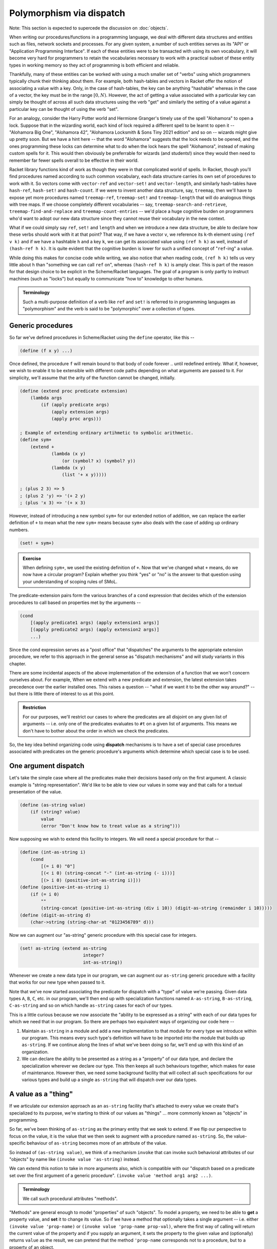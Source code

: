 Polymorphism via dispatch
=========================

Note: This section is expected to supercede the discussion on :doc:`objects`.

When writing our procedures/functions in a programming language, we deal with
different data structures and entities such as files, network sockets and
processes. For any given system, a number of such entities serves as its "API"
or "Application Programming Interface". If each of these entities were to be
transacted with using its own vocabulary, it will become very hard for
programmers to retain the vocabularies necessary to work with a practical
subset of these entity types in working memory so they act of programming is
both efficient and reliable. 

Thankfully, many of these entities can be worked with using a much smaller set
of "verbs" using which programmers typically chunk their thinking about them.
For example, both hash-tables and vectors in Racket offer the notion of
associating a value with a key. Only, in the case of hash-tables, the key can
be anything "hashable" whereas in the case of a vector, the key must be in the
range :math:`[0,N)`. However, the act of getting a value associated with a
particular key can simply be thought of across all such data structures using
the verb "get" and similarly the setting of a value against a particular key
can be thought of using the verb "set".

For an analogy, consider the Harry Potter world and Hermione Granger's timely
use of the spell "Alohamora" to open a lock. Suppose that in the wizarding
world, each kind of lock required a different spell to be learnt to open it --
"Alohamora Big One", "Alohamora 42", "Alohamora Locksmith & Sons Tiny 2021
edition" and so on -- wizards might give up pretty soon. But we have a hint
here -- that the word "Alohamora" suggests that the lock needs to be opened,
and the ones programming these locks can determine what to do when the lock
hears the spell "Alohamora", instead of making custom spells for it. This would
then obviously be preferrable for wizards (and students!) since they would then
need to remember far fewer spells overall to be effective in their world. 

Racket library functions kind of work as though they were in that complicated
world of spells. In Racket, though you'll find procedures named according to
such common vocabulary, each data structure carries its own set of procedures
to work with it. So vectors come with ``vector-ref`` and ``vector-set!`` and
``vector-length``, and similarly hash-tables have ``hash-ref``,
``hash-set!`` and ``hash-count``. If we were to invent another data
structure, say, ``treemap``, then we'll have to expose yet more procedures
named ``treemap-ref``, ``treemap-set!`` and ``treemap-length`` that will do
analogous things with tree maps. If we choose completely different vocabularies
-- say, ``treemap-search-and-retrieve``, ``treemap-find-and-replace`` and
``treemap-count-entries`` -- we'd place a huge cognitive burden on programmers
who'd want to adopt our new data structure since they cannot reuse their
vocabulary in the new context.

What if we could simply say ``ref``, ``set!`` and ``length`` and when we
introduce a new data structure, be able to declare how these verbs should work
with it at that point? That way, if we have a vector ``v``, we reference its ``k``-th
element using ``(ref v k)`` and if we have a hashtable ``h`` and a key ``k``,
we can get its associated value using ``(ref h k)`` as well, instead of
``(hash-ref h k)``. It is quite evident that the cognitive burden is lower
for such a unified concept of "``ref``-ing" a value.

While doing this makes for concise code while writing, we also notice that when
reading code, ``(ref h k)`` tells us very little about ``h`` than "something we
can call ``ref`` on", whereas ``(hash-ref h k)`` is amply clear. This is part
of the reason for that design choice to be explicit in the Scheme/Racket
languages. The goal of a program is only partly to instruct machines (such as
"locks") but equally to communicate "how to" knowledge to other humans.

.. admonition:: **Terminology**

    Such a multi-purpose definition of a verb like ``ref`` and ``set!`` is
    referred to in programming languages as "polymorphism" and the verb is said
    to be "polymorphic" over a collection of types.

Generic procedures
------------------

So far we've defined procedures in Scheme/Racket using the ``define`` operator,
like this --

.. code:: racket

    (define (f x y) ...)

Once defined, the procedure ``f`` will remain bound to that body of code
forever .. until redefined entirely. What if, however, we wish to enable it to
be extensible with different code paths depending on what arguments are passed
to it. For simplicity, we'll assume that the arity of the function cannot be
changed, initially.

.. code:: racket

    (define (extend proc predicate extension)
        (lambda args
            (if (apply predicate args)
                (apply extension args)
                (apply proc args)))
    
    ; Example of extending ordinary artihmetic to symbolic arithmetic.
    (define sym+ 
        (extend +
                (lambda (x y)
                    (or (symbol? x) (symbol? y))
                (lambda (x y)
                    (list '+ x y)))))

    ; (plus 2 3) => 5
    ; (plus 2 'y) => '(+ 2 y)
    ; (plus 'x 3) => '(+ x 3)

However, instead of introducing a new symbol ``sym+`` for our extended
notion of addition, we can replace the earlier definition of ``+`` to 
mean what the new ``sym+`` means because ``sym+`` also deals with the
case of adding up ordinary numbers.

.. code:: racket

    (set! + sym+)

.. admonition:: **Exercise**

    When defining ``sym+``, we used the existing definition of ``+``. Now
    that we've changed what ``+`` means, do we now have a circular program?
    Explain whether you think "yes" or "no" is the answer to that question
    using your understanding of scoping rules of SMoL.

The predicate-extension pairs form the various branches of a ``cond``
expression that decides which of the extension procedures to call based on
properties met by the arguments --

.. code:: racket

    (cond
        [(apply predicate1 args) (apply extension1 args)]
        [(apply predicate2 args) (apply extension2 args)]
        ...)

Since the cond expression serves as a "post office" that "dispatches" the
arguments to the appropriate extension procedure, we refer to this approach in
the general sense as "dispatch mechanisms" and will study variants in this
chapter.

There are some incidental aspects of the above implementation of the extension
of a function that we won't concern ourselves about. For example, When we
extend with a new predicate and extension, the latest extension takes
precedence over the earlier installed ones. This raises a question -- "what if
we want it to be the other way around?" -- but there is little there of
interest to us at this point.

.. admonition:: **Restriction**

    For our purposes, we'll restrict our cases to where the predicates are all
    disjoint on any given list of arguments -- i.e. only one of the predicates
    evaluates to ``#t`` on a given list of arguments. This means we don't have
    to bother about the order in which we check the predicates.

So, the key idea behind organizing code using **dispatch** mechanisms is to
have a set of special case procedures associated with predicates on the generic
procedure's arguments which determine which special case is to be used.

One argument dispatch
---------------------

Let's take the simple case where all the predicates make their decisions based
only on the first argument. A classic example is "string representation". We'd
like to be able to view our values in some way and that calls for a textual
presentation of the value. 

.. code:: racket

    (define (as-string value)
        (if (string? value)
            value
            (error "Don't know how to treat value as a string")))

Now supposing we wish to extend this facility to integers. We will need a
special procedure for that --

.. code:: racket

    (define (int-as-string i)
        (cond
            [(= i 0) "0"]
            [(< i 0) (string-concat "-" (int-as-string (- i)))]
            [(> i 0) (positive-int-as-string i)]))
    (define (positive-int-as-string i)
        (if (= i 0)
            ""
            (string-concat (positive-int-as-string (div i 10)) (digit-as-string (remainder i 10)))))
    (define (digit-as-string d)
        (char->string (string-char-at "0123456789" d)))

Now we can augment our "as-string" generic procedure with this special case for
integers.

.. code:: racket

    (set! as-string (extend as-string
                            integer?
                            int-as-string))

Whenever we create a new data type in our program, we can augment our
``as-string`` generic procedure with a facility that works for our new type
when passed to it.

Note that we've now started associating the predicate for dispatch with a
"type" of value we're passing. Given data types ``A``, ``B``, ``C``, etc. in
our program, we'll then end up with specialization functions named
``A-as-string``, ``B-as-string``, ``C-as-string`` and so on which handle
``as-string`` cases for each of our types.

This is a little curious because we now associate the "ability to be expressed
as a string" with each of our data types for which we need that in our program.
So there are perhaps two equivalent ways of organizing our code here --

1. Maintain ``as-string`` in a module and add a new implementation to that
   module for every type we introduce within our program. This means every such
   type's definition will have to be imported into the module that builds up
   ``as-string``. If we continue along the lines of what we've been doing so
   far, we'll end up with this kind of an organization.

2. We can declare the ability to be presented as a string as a "property" of
   our data type, and declare the specialization wherever we declare our type.
   This then keeps all such behaviours together, which makes for ease of
   maintenance. However then, we need some background facility that will
   collect all such specifications for our various types and build up a single
   ``as-string`` that will dispatch over our data types.

A value as a "thing"
----------------------

If we articulate our extension approach as an ``as-string`` facility that's
attached to every value we create that's specialized to its purpose, we're
starting to think of our values as "things" ... more commonly known as
"objects" in programming.

So far, we've been thinking of ``as-string`` as the primary entity that we seek
to extend. If we flip our perspective to focus on the value, it is the value
that we then seek to augment with a procedure named ``as-string``. So, the
value-specific behaviour of ``as-string`` becomes more of an attribute of the
value.

So instead of ``(as-string value)``, we think of a mechanism ``invoke`` that
can invoke such behavioral attributes of our "objects" by name like ``(invoke
value 'as-string)`` instead.

We can extend this notion to take in more arguments also, which is compatible
with our "dispatch based on a predicate set over the first argument of a
generic procedure". ``(invoke value 'method arg1 arg2 ...)``.

.. admonition:: **Terminology**

    We call such procedural attributes "methods". 

"Methods" are general enough to model "properties" of such "objects". To model
a property, we need to be able to **get** a property value, and **set** it to
change its value. So if we have a method that optionally takes a single
argument -- i.e. either ``(invoke value 'prop-name)`` or ``(invoke value
'prop-name prop-val)``, where the first way of calling will return the current
value of the property and if you supply an argument, it sets the property to
the given value and (optionally) returns ``value`` as the result, we can
pretend that the method ``'prop-name`` corresponds not to a procedure, but to a
property of an object.

.. admonition:: **Terminology**

    The notion of an object's **property** is equivalent to having a named
    behaviour that can be invoked to set or get a particular value identified
    by the behaviour's name.

Dispatch (in)efficiencies
-------------------------

When we associate a set of behaviours (and properties, by extension, which
we'll stop calling out from now on) with values, we may imagine a table tagging
along with each value in the system -- where the table maps behaviour names to
special procedures. If we are to do this for, say, all the numbers in our
program, this starts to look like an awful waste of memory for what is
essentially repeated information. After all, we usually don't want to do
different things to 2, 3, 4, 42, etc. However, we may want to do one thing for
all integers, and another thing for all floating point numbers, and yet another
for fractions.

In essence, our ``as-string`` generic procedure therefore dispatches on
predicates of the form ``integer?``, ``float?`` or ``rational?``, rather than
specific values.

To put this differently, we have a table of such behaviours we wish integers to
satisfy and give special procedures for named behaviours in this table. Then we
merely need to identify this table by pointing to it when we have an integer
value ... or any other more complex and potentially compound data item.

In OOP languages, such a table of behaviour procedures is called a "class". Our
``invoke`` procedure then starts to look like this --

.. code:: racket

    (define (invoke value method-name . args)
        (let* [(class (get-class value))
               (behaviour (lookup-behaviour-proc class method-name))]
            (apply behaviour (cons value args))))

The above specification of what ``invoke`` does has a gap. What happens when
``lookup-behaviour-proc`` determines that the identified ``class`` has no such
method?

.. code:: racket

    (define (invoke value method-name . args)
        (let* [(class (get-class value))
               (behaviour (lookup-behaviour-proc class method-name))]
            (if (procedure? behaviour)
                (apply behaviour (cons value args))
                (error "No such method"))))

In the above version which calls out this case, we actually have a design
choice.

1. Perhaps we could call a default generic procedure that we can specialize for
   different types of values.

2. We can check another class's behaviour table for a procedure. If we take
   this route, we see that our value then automatically would get all the
   behaviours associated with this other class -- or it will "inherit" these
   behaviours. For this reason, such a class to which the "no such method" case
   is delegated to is called the "parent class" or "super class".
            
.. code:: racket

    (define (invoke value method-name . args)
        (let* [(class (get-class value))
               (behaviour (lookup-behaviour-proc class method-name))]
            (if (procedure? behaviour)
                (apply behaviour (cons value args))
                (let* [(super-class (get-parent class))
                       (behaviour (lookup-behaviour-proc super-class method-name))]
                    (if (procedure? behaviour)
                        ...)))))

Ah! So this procedure of looking up the parent class seems to go on for ever?
Let's simplify this by defining invoke in a different way.

.. code:: racket

    (define (c-invoke class value method-name . args)
        (let [(behaviour (lookup-behaviour-proc class method-name))]
            (if (procedure? behaviour)
                (apply behaviour (cons value args))
                (apply c-invoke (list (get-parent class) value method-name . args)))))

    (define (invoke value method-name . args)
        (apply c-invoke (append (list (get-class value) value method-name) args))))

How deep would this ``get-parent`` lookup go then?

Most object oriented languages solve this problem by having a "root" class,
perhaps named ``Object`` whose parent is itself.

.. admonition:: **Ponder this**
    
    We casually wrote function calls ``(get-class value)`` and ``(get-parent class)``.
    Won't these two functions also have to work across all values and return different
    classes for different values and different parents for different classes? .. thereby
    assuming the very mechanism we're trying to implement with ``invoke``? i.e. Aren't
    these ``(invoke value 'class)`` and ``(invoke class 'parent-class)``?


Objects, objects, everywhere
----------------------------

We can then ask -- "Can we treat all values in our language as objects?" ...
and the answer would be "yes!". Languages like Smalltalk, Ruby and Self take a
"everything is an object" perspective. This means all values have associated
"classes" and even a "class" is itself an object and also has a class. In the
case of Smalltalk, a class' class is called a "meta class" and meta classes
also form a hierarchy that parallels the class heirarchy.

Take a moment to think about this. We're comfortable representing some values
such as numbers directly in our programs because we have common character based
representations for them. Once they become values within the program, they gain
behaviours we can invoke by name. This has the same power as having a slew of
procedures we can invoke on these numbers and such values. However, the only
way to **do** anything in such a language is to invoke a method or an object!
If the invocation returned another object and you want to see it, you need to
invoke another method on **that** object. Obviously, this recursion has to stop
somewhere, and programming languages provide some built-in objects with
behaviour implementations that don't return any further values, and entire
programs are then constructed using these built-in values and the
class-mechanism of the language.

.. admonition:: **Terminology**

    When something in a programming language can be represented and manipulated
    as a value, we say it is "first class". True OOP languages like Smalltalk
    feature classes as first-class entities, whereas semi-OOP languages like
    C++ treat classes and values as separate worlds within the language.


The methods of a class
----------------------

Since we're looking at a class as an object as well, it is instructive to think
about what kinds of behaviours may be attributable to a class.

We already know one such -- the ``'parent-class`` property that all classes
must possess for the behaviour lookup mechanism to work in the language. 

We may also wish to be able to see a representation of all values in our system
and therefore might wish to define procedures that will, say, print them to a
terminal, or display them in some environment. A common generic way to handle
this is to permit a string representation of all values. Such a behaviour that
can be used to get such a string representation is often named ``'description``
in such languages.

.. code:: racket

    (invoke value 'description)
    ; Gets a "string" that is repurposable across multiple
    ; presentation modes.

We'd previously used a ``lookup-behaviour-proc``. This looks like a perfect
candidate for a property of a class, so to get a behaviour proc object
associated with a class by name, we'd do --

.. code:: racket

    (invoke class 'behaviour-named name)
    
At this point, you may begin to appreciate how the snake starts to eat its own
tail, since a "behaviour procedure" itself ought to be an object.

Since invocation is the only thing you can do in a strict OOP language, these
languages give built-in syntax to keep invocations short. Many C-based
languages such as Python and Javascript and C++ use the "dot notation" to
denote both properties and methods -- like ``value.property`` and
``value.method(arg1, arg2)``. 

Languages like Smalltalk make it even simpler by making method invocation
invisible in the text -- like ``value method`` or ``value methodKey1: val1
key2: val2 ...``.

Since "invoking a method on an object" can be split into "look up a
function-valued property of the object" and then "calling it, passing the
object as one of the arguments", we can generalize the mechanism for such
"lookup a property of a thing" so we can reuse it in different way. For that,
we introduce two functions -- ``getprop`` and ``setprop`` -- with the following
behaviours --

1. ``getprop`` when given a thing and a property name, produces a value.
2. ``setprop!`` stores a value against a property name associated with a thing,
   so that a subsequent call to ``getprop`` will retrieve that value.

.. code:: scheme

    (define (make-proplist)
        ; A "property list" is a list of triples of thing-property-value
        (define **proplist** (box '()))

        ; The default-value is returned if the thing or its property
        ; are not found.
        (define (getprop thing property default-value)
            (let loop [(tail (unbox **proplist**))]
                (if (null? tail)
                    default-value
                    (let [(triple (first tail))]
                        (if (and (eq? (first triple) thing)
                                 (equal? (second triple) property))
                            (third triple)
                            (loop (rest tail)))))))

        (define (setprop! thing property value)
            ; We're being a bit lazy here (in the human sense) and
            ; simply adding the new association at the head without
            ; checking whether it is already there and modifying that
            ; entry instead. The meanings of getprop and setprop!
            ; are preserved by this approach though lacking in
            ; efficiency. We will have to modify our approach to
            ; use a "mutable cons" if we are to change this strategy.
            (set-box! **proplist**
                      (cons (list thing property value)
                            (unbox **proplist**))))

        (values getprop setprop!))

    (define-values (getprop setprop!) (make-proplist))
                    
.. admonition:: **Question**

    When checking the "thing" position in the property list, we used ``eq?``
    but for the property position, we used ``equal?``. What are the
    consequences of using one versus the other for these fields?

These ``getprop`` and ``setprop!`` are intended for use in our interpreter for
us to understand the ideas behind various types of dispatch. So we can now
express the basic notion of ``invoke`` like this --

.. code:: scheme

    (define (invoke thing method-name . args)
        (let [(method (getprop thing method-name #f))]
            (if method
                (apply method (cons thing args))
                (error "Unresolved method"))))


Classes versus types
--------------------

Object oriented languages also tend to refer to such "classes" as "types". This
comes from an identification of "what kind of thing is this thing?" with "what
set of behaviours does this thing permit?". For problems that lend themselves
to modelling as objects (example graphical user interfaces), this is a
reasonable identification. In other cases, this may not be reasonable and we'll
see some examples later. 

.. admonition:: **Terminology**

    This "identification" of "the kind of a thing" with "set of a thing's
    behaviours" is also known as **Duck Typing**. It comes from "if it looks
    like a duck and quacks like a duck, it is a duck." Strongly OOP languages
    such as Ruby, Smalltalk and Javascript embrace and exploit this idea.

Since method invocation is the only action available in such systems, if you
know the set of behaviours supported by a particular value, you know all there
is to know about what kind of a thing it is, within this programming context. 

With a "class system", our notion of invoke changes to this --

.. code:: scheme

    (define (invoke thing method-name . args)
        (let [(tclass (getprop thing 'class #f))]
            (if tclass
                (c-invoke tclass thing method-name args)
                (error "Unknown class for thing"))))

    (define (c-invoke tclass thing method-name args)
        (let [(method (getprop tclass method-name #f))]
            (if method
                ; [REF1] Calling method on thing
                (apply method (cons tclass (cons thing args)))
                (let [(parent (getprop tclass 'parent #f))]
                    (if parent
                        (c-invoke parent thing method-name args)
                        (error "No such method"))))))

The way we call the method in this case at "[REF1]" in the code is slightly
different from the non-class approach where the only additional argument
it received was the thing itself. In this case, we're also passing the class
as well to the method. This is to meet a common need in such systems to extend
methods by calling on a "super class"'s behaviour under some conditions. So,
a method may decide that the parent class of the given ``tclass`` may know
better and delegate the task to it. So without knowing ``tclass`` (the
class of ``thing``), it cannot make that call.

When using such ``getprop`` and ``setprop!``, the step of creating a value also
means associating the value with its class at creation time using ``setprop!``
so that method invocations can happen.

.. admonition:: **Reflect**

    We need to ``(setprop! val 'class class-of-val)`` even for simple values
    like integers. So obviously this approach is not very efficient if we have
    to do that. However, we can specialize ``getprop`` and ``setprop!``
    themselves to make this more efficient and so we don't store one entry for
    2, one for 3, another for 42, and so on, if we are guaranteed that property
    and method lookups are common for all the numbers. 

Message passing "paradigm"
--------------------------

Consider our polymorphic invocation ``(invoke value 'as-string)``. If we
abstract out the value from this expression, we get ``(lambda (x) (invoke x
'as-string))``. The concept embodied by this lambda can also be thought of
as "sending the message ``'as-string`` to ``x``". Note that in this case
we also expect a result to be returned from that invocation.

If we relax the requirement that a result must be returned, this lambda then
becomes a pure "send-message" procedure. Something happens with the object
that's a consequence of the message having been sent, but no value is provided
as a response. Since this is also, conceptually, "message passing", we can see
how method invocation is one implementation of the notion of message passing.
Even in languages where method invocation is the implementation, "message
passing" serves as a mental model and Smalltalk, for example, provides the
ability to abstractly represent, store and send entire messages independent of
objects. This is not quite true of languages like C++, although you can bend
the language to this mode through some gymnastics.

.. note:: Method invocation is one implementation of the notion of message passing.

Asynchronous message passing is yet another implementation of the idea, where
the object to which the message is being sent may not act on the message by the
time the message sending completes. Now, are there languages where this
approach is applied? Indeed, the Erlang (and its syntactic variant "Elixir")
language has the notion of "process" which behaves like our objects, which can
receive and respond to messages asynchronously. Processes in Erlang are very
lightweight -- you can create hundreds of thousands or even millions of
processes on modern computers without overwhelming the system -- and in some
sense are more hard core objects than other languages. Is Erlang an esoteric
language that nobody uses? I'll leave you with the thought that when you send a
message though Whatsapp, it is forwarded to your recipient by an Erlang
program. Yup Whatsapp was for a long time just one big machine running a highly
concurrent Erlang program to handle all the message sending.


Multiple argument dispatch
--------------------------

There are domains where the previously discussed "single argument dispatch"
or "OOP" way of thinking does not quite map naturally. Mathematics is one such.
We'll look at some characteristics of mathematical domains that makes it hard
to use OOP ideas and what we coudl replace it with.

Consider the notion of "addition" of two things. If the two happened to be real
numbers, then we we need to use the ``real+`` procedure to add them. If they're
both complex numbers, say, then we should use ``complex+`` to add them. What if
we have one real number and one complex number? In this case, we know that we
should "promote" the real number to a complex number and then use ``complex+``.
This is because real numbers are a sub-space of complex numbers -- i.e. a complex
number consists of two real numbers, along with some special rules of arithmetic.

Let's explore this situation a bit more -

If I have a value bound to an identifier ``x``, I can check if it is a real
number or a complex number using the corresponding predicate like ``(real? x)``
and ``(complex? x)``. In the mathematical sense, since a real number is also a
complex number, ``complex?`` may answer ``true`` even if ``x`` was originally
created as a pure real number in computer memory. Now let's consider the notion
of a "vector" -- which is an ordered collection of numbers. We might expect to
be able to test whether an ``x`` is a vector using ``(vector? x)`` (we're still
talking about the mathematical domain). However, our concept space has
surreptitiously multiplied. We now have to deal with the notions of
``real-vector?`` and ``complex-vector?``. If we then think of adding symbolic
arithmetic capabilities to our system, then an ``x`` may be bound to a symbol
value, which we may then test using ``(symbol? x)``. However, again, our
concept space has surreptitiously multiplied yet again to -- 

.. list-table:: Type combinations
   :header-rows: 1

   * - Types as predicates
     - Description
   * - ``real?``
     - A real number value
   * - ``complex?``
     - A complex number value
   * - ``real-symbol?``
     - A symbol whose value is expected to be a real number
   * - ``complex-symbol?``
     - A symbol whose value is expected to be a complex number
   * - ``real-vector?``
     - A vector of real numbers
   * - ``complex-vector?``
     - A vector of complex numbers
   * - ``real-vector-symbol?``
     - A symbol standing for a vector of real numbers
   * - ``complex-vector-symbol?``
     - A symbol standing for a vector of complex numbers
   * - ``real-symbol-vector?``
     - A vector of symbols that stand for real numbers
   * - ``complex-symbol-vector?``
     - A vector of symbols that stand for complex numbers

In the above table, we haven't considered the possibilities with vectors where
you may have, say, a mixture of real and complex numbers.

Note that the way the concepts multiply is dependent on the domain and there is
no generic rule that applies to all cases. Here, we make use of
:math:`\mathbb{R} \in \mathbb{C}` and that a symbol can stand for any concrete
thing such as a real number, or a complex number or a vector of reals, and a
vector may be a collection of things, including symbols that stand for complex
numbers. Also, there are operations on integers that may not be applicable to
reals, like reversing digits in some base.

Now when adding two things, we need to consider the :math:`n \times n` possibile
combinations of operations to decide what to do in each case. In this domain therefore,
when we introduce a new concept, it helps to introduce it in its most general form
rather than a specific case. For example, the notion of a vector can be introduced
as a "tensor" which would come with a specific rank and we can then deal with vectors
as "rank 1 tensors". 

Now, this isn't quite unique to Mathematics. We see it with data structures too.
For example, once we go beyond the basic "primitive" types like ``integer?``,
``real?``, ``complex?``, ``char?`` and ``string?``. When we consider, say, lists,
we need to ask "list of what?". So we now have ``real-list?``, ``complex-list?``,
``char-list?`` and ``string-list?`` to start with, but in truth this compounds
even more, like "list of lists of complex numbers" and so on. As with vectors
above, we haven't even considered the case of lists of mixed type entities.

Parametric types
----------------

Clearly we need a systematic way to tame this complexity blow up we saw in the
previous section. To start with, we'll at least need a notation to express
these types. As a first step, we can actually "lift" our type predicates over
the types of their contained values. For example, the type ``complex-vector?``
can be written as ``(vector? complex?)``, with the result of the expression
being the predicate that is equivalent to ``complex-vector?`` predicate.
Similarly, "a symbol that refers to a real number" would be ``(symbol? real?)``
and "a vector of symbols that refer to real numbers" can be expressed as
``(vector? (symbol? real?))``. So these concepts are compositional in nature.
This would perhaps work for collection types like lists too, with ``(list?
string?)``, ``(list? real?)``, ``(list? (list? string?))`` and so on.

With this approach, our types table now reads --

.. list-table:: Type combinations
   :header-rows: 1

   * - Types as predicates
     - Description
   * - ``real?``
     - A real number value
   * - ``complex?``
     - A complex number value
   * - ``(symbol? real?)``
     - A symbol whose value is expected to be a real number
   * - ``(symbol? complex?)``
     - A symbol whose value is expected to be a complex number
   * - ``(vector? real?)``
     - A vector of real numbers
   * - ``(vector? complex?)``
     - A vector of complex numbers
   * - ``(symbol? (vector? real?))``
     - A symbol standing for a vector of real numbers
   * - ``(symbol? (vector? complex?))``
     - A symbol standing for a vector of complex numbers
   * - ``(vector? (symbol? real?))``
     - A vector of symbols that stand for real numbers
   * - ``(vector? (symbol? complex?))``
     - A vector of symbols that stand for complex numbers

Note that from a domain perspective, not all of these may make sense. For
example, what would a ``(symbol? (symbol? real?))`` mean mathematically? Again,
in some mathematical contexts it might, but if you're doing ordinary algebra,
this concept would be out of place.

Such a ``list?`` predicate can be implemented perhaps as shown below --

.. code:: racket

    (define (list? argtype?)
        (lambda (arg)
            (if (cons? arg)
                (let loop [(ls arg)]
                    (if (empty? ls)
                        #t ; An empty list belongs to all list types.
                        (if (argtype? (first ls))
                            ; Every element of the list must satisfy the argtype? predicate.
                            (loop (rest ls))
                            #f)))
                #f)))

.. admonition:: **Exercise**

    How would you implement a ``symbol?`` type predicate as used above.

If we now consider an operation like addition and what it must do when given
two symbols to add, we expect it to produce an expression with two symbols
connected by a ``+`` operation -- like perhaps ``(+ x y)``. One way we can
simplify our calculation system is to say "we don't care what the symbols ``x``
and ``y`` are supposed to refer to, but this is how their sum is expressed.
Now, this may work in some contexts and not in others. For example, if you know
all symbols are going to be referring to scalars, this would be ok, but if
``x`` may be a symbol referring to a vector of reals and ``y`` a real number,
the result of their sum is something that needs explicit specification in the
mathematical context as there is no singular natural extension.

Here are some ways programming languages deal with these possibilities --

Untyped collections
    Languages like Scheme, Python, Javascript and Smalltalk take the route
    where a collection type such as a ``list?`` or ``vector?`` doesn't care
    what types of values it stores. It may be a mix of different types as well.
    It is up to the programmer to be cognizant of the domain and place appropriately
    typed values into these collections to be manipulated by their programs.
    In such languages, constraints on such data types are checked using
    **contracts** at procedure or module boundaries.

Uniformly typed collections
    Languages such as Haskell in which a type must be assignable to every
    identifier, it is not possible to have an idea such as "list of
    reals and strings" without having it be expressible as type in its
    system. For this reason, Haskell enforces that collection types such
    as lists and arrays must have uniform types -- i.e. we can have a list of
    all reals, a list of all complex numbers, but a list of reals and complex
    numbers needs a new type "real or complex" to be created before it can be
    expressed. 

    In the case of lists, it is easy to see how this uniformity leads to
    manageable complexity of operations such as "concatenation", where
    two lists can be concatenated only if they have the same value types,
    and produce another list of the same value type as well. 

Automatic type promotion
    This is rarely used except perhaps in a context where a programming language
    that was originally "dynamically typed" gains type declaration features
    that can be used partially -- referred to as "gradual typing".

    In such languages, concatenating a list of strings with a list of reals may 
    yield a computed type like "list of (union of real and string)".

The above illustrate the design space available when considering operations
that may be specialized over multiple types, but these approaches are also
relevant when considering single-argument dispatch as well.

Dispatching with tagged values
------------------------------

When we considered the design of procedure dispatch over a single argument
value, we considered a set of predicates that we test against the value to
determine which course of action to take. This was our starting point. Now, we
further restricted ourselves to think that we'll consider the set of predicates
to be mutually exclusive or "disjoint" -- meaning we're guaranteed that a value
will satisfy exactly one of the predicates in our set.

If that is the case, what if we kept a piece of extra information along with
each value that indicated which of these set of predicates it satisfies?
Arguably, this can be a tiny piece of information that doesn't add much in
terms of storage, provided our set of predicates does not have a large size.

With this approach, the dispatch branches become tests for equality with 
a value's tags. Even better, if each tag is associated with a set of procedures
by name, the lookup can be in near-constant time (complexity wise) as well".
Such tags reify what we called "classes" earlier when discussing OOP, but
are more closely related to the notion of "types".

If we now generalize the notion of attaching a tag to attaching a list of tags
(or perhaps a set of tags) to a value, then the behaviours that we can get from
that value become additively expandable. In the single argument dispatch
universe of design, this is referred to as "multiple inheritance".

Multiple inheritance
~~~~~~~~~~~~~~~~~~~~

"Multiple inheritance" refers to a value (or a new type) inheriting the
functionality of a number of other types by declaring them as "parents".
Multiple inheritance can lead to certain kinds of problems. For example, if two
of the "inherited" types prescribe different behaviours for the same
method/message, it is unclear which behaviour the type or value must inherit.

Programming languages try to "solve" this problem through some predictable
mechanism that, despite the ambiguity continuing to exist in principle, makes
it easy to determine which behaviour manifests by inspecting the code. For
example, C++ solves it by mandating that the declaration order of the classes
featuring in the inheritance list determines the priority for selection of a
method implementation -- i.e. if A and B are both parent classes declared in
that order and both specify implementations for method M, then if the
declaration order is ``A, B``, then A's implementation takes precedence over
B's and if the order is ``B, A``, then B's implementation takes precedence over
A's. 

While such a resolution mechanism appears to address the issue, it is still not
clear from the program design perspective what actually should happen in some
cases. For example, if ``A`` is a class that ``B`` and ``C`` inherit from and
both override behaviour of method ``M``, and subsequently ``D`` inherits from
both ``B, C``, both the behaviours of ``B`` and ``C`` for method ``M`` seem
appropriate as the implementation for ``D``. So which one to choose? Again,
even if this is resolved by the "declaration sequence = priority" approach, the
burden has merely shifted to the programmer to decide which of the two orders
to choose. Due to the nature of the inheritance pattern, this is referred to
as "the diamond problem" in OOP literature.

.. figure:: images/diamond.png
   :align: center
   :alt: The "diamond problem" of class inheritance.

   When two "base classes" a.k.a. "parent classes" of a class themselves
   share the same base class, we have a "diamond problem" at hand.


.. d2::
   :caption: Testing d2
   :format: svg
   :width: 50%

   direction: up
   A <- B <- D
   A <- C <- D


Traits: classes as types
~~~~~~~~~~~~~~~~~~~~~~~~

One approach to program design that truly resolves the multiple inheritance
problem described in the previous subsection treats classes as equivalent to
types only if a class consists exclusively of specifications of abstract 
methods that its child-class must implement in order to be made concrete.
Such an abstract class cannot be tagged to a value since a value doesn't provide
method implementations, and is therefore often called an "abstract class" or
an sometimes (like in Julia) an "abstract type". Furthermore, the inheritance
mechanism is only used to specify the set of methods available in a "concrete class"
and no further inheritance is permitted in the design. 

Interestingly enough, though this looks like a severe restriction, it is not
really a restriction and in practice and leads to a well organized code base.
The "abstract base class" serves as the "interface" and the "concrete class"
serves as an "implementation" of the interface. There can be many
implementations of an interface and to use an object, the programmer only needs
to know the specification of the interface and its methods and little to
nothing about the implementation details. This interface-implementation is
made explicit in the Java language where an "interface" cannot syntactically
declare any concrete method behaviours whereas a "class" can "implement" an
interface and declare implementations. In Objective-C/C++ (used in iOS programming)
the concept of an interface is referred to as a "protocol" since the language
takes the "method invocation is a form of message passing" view.

For example, a "Serializable" interface may declare the following methods (shown
in the syntaxes of a few different programming languages) [^ --


.. code:: Java

    // Java
    interface Serializable {
        bytes serialize();
        // Here Stream would also be an interface spec.
        void serializeToStream(Stream s);
    }

.. code:: cpp

    // C++
    class Serializable {
        virtual unsigned char * serialize() = 0;
        // Here Stream would also be an interface class.
        virtual void serializeToStream(Stream *s) = 0;
    }

.. code:: objc

    /* Objective-C/C++ */
    @protocol Serializable
    - (NSData*)serialize;
    /* Here Stream is a protocol that the passed object is expected to meet. */
    - (void)serializeToStream: (id<Stream>)s;
    @end

  .. code:: rust

    trait Stream {
        ...le by
    }

    trait Serializable {
        type CT;
        fn serialize(&self) -> Vec<uint8>;
        fn serializeToStream(&self, Stream:&Self::CT);
    }

In languages like Rust which are not OOP in the traditional sense but have a notion of
a protocol or interface, this idea of an "abstract base class" is known as a "type trait" 
or simply "trait". A trait, therefore, is a specification of all the methods that a concrete
type that declares itself to implement the trait must provide implementations for to qualify
as an implementation of the trait.

Such "abstract base classes" or "type traits" may themselves declare as inheriting from 
other traits. However, since they're all declarations and there can be only one concrete
implementation for the collection of methods indicated through such an inheritance mechanism,
there is no "diamond problem" any more. But yet again, if this structure turns up in a model
of a domain, the responsibility for deciding what must happen when a particular method is invoked
continues to fall on the programmer of that final implementation.

Computable types
----------------

When we think of tagged values, the question arises whether such tags should themselves
be computable by procedures within the language. Most programming languages maintain a 
distinction between a "type" and a "value" within the language and "types" cannot be passed
as arguments to functions and be returned as values.

Some languages deviate from that. Traditional "message passing" OOP languages
like SmallTalk and Ruby feature "classes" that are themselves objects that can
be manipulated in programs. This is also true of OOP-ish languages like
Javascript and python as well. This is not usually done in ahead-of-time compiled
languages such as C++ and Rust though. And yet, some AoT compiled languages
also provide some notion of computable types.

For example, in Zig_, types are values that must be known at compile time.
Though there is a distinction between code that is run during compile time and
runtime, you can use ordinary functions to compute types at compile time. 

.. _Zig: https://ziglang.org

The Julia_ language places dispatch based on types of multiple/all function
arguments a central feature of the language to enable the kinds of polymorphism
needed for mathematical applications. In Julia_, types are actually normal
runtime values too and functions can take types as arguments and return types
as values. For the kinds of domains Julia works well for, this is a very
practical choice, especially with the notion of `generated functions`_ where a
function is called to generate its own body of code depending only on the types
of its arguments. Such a function, when called with actual arguments, will call
the generation code to compute the body and then compile that body and run it.
Having cached the generated body, it no longer needs to recompute the body if
the function is passed arguments of the same types again later. This way, a
function can be written to eliminate code that typically dispatches based on
argument types.

Julia_ is not an "ahead-of-time" compiled language though and is perhaps better
described as "just-ahead-of-time compiled" language since compilation of a
function is not incremental, but is done without fail before calling it. In
contrast, in "just-in-time compiled" languages such as Java and Smalltalk, a
function or procedure may end up being compiled only if it invoked sufficiently
often. Otherwise, it gets interpreted either directly, or via an intermediate
byte-code interpreter. Single pass compilation to an intermediate byte code
representation is usually much faster than compilation to machine code and is
therefore viable in such a scenario.

.. _Julia: https://julialang.org/
.. _generated functions: https://docs.julialang.org/en/v1/manual/metaprogramming/#Generated-functions

The case with Julia
-------------------

Julia supports 
